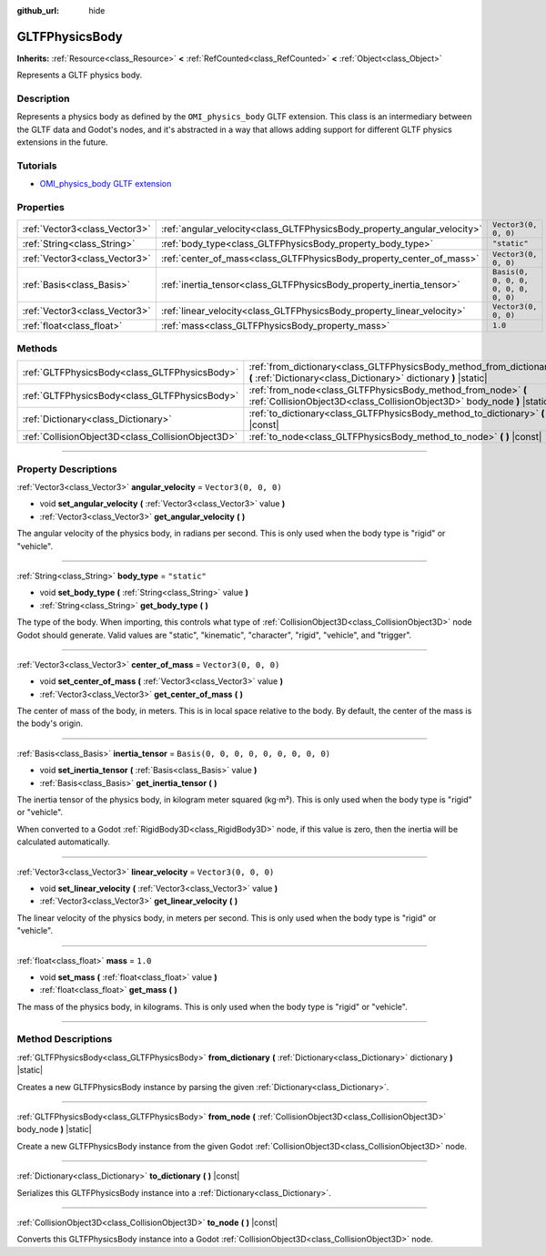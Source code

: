 :github_url: hide

.. DO NOT EDIT THIS FILE!!!
.. Generated automatically from Godot engine sources.
.. Generator: https://github.com/godotengine/godot/tree/master/doc/tools/make_rst.py.
.. XML source: https://github.com/godotengine/godot/tree/master/modules/gltf/doc_classes/GLTFPhysicsBody.xml.

.. _class_GLTFPhysicsBody:

GLTFPhysicsBody
===============

**Inherits:** :ref:`Resource<class_Resource>` **<** :ref:`RefCounted<class_RefCounted>` **<** :ref:`Object<class_Object>`

Represents a GLTF physics body.

.. rst-class:: classref-introduction-group

Description
-----------

Represents a physics body as defined by the ``OMI_physics_body`` GLTF extension. This class is an intermediary between the GLTF data and Godot's nodes, and it's abstracted in a way that allows adding support for different GLTF physics extensions in the future.

.. rst-class:: classref-introduction-group

Tutorials
---------

- `OMI_physics_body GLTF extension <https://github.com/omigroup/gltf-extensions/tree/main/extensions/2.0/OMI_physics_body>`__

.. rst-class:: classref-reftable-group

Properties
----------

.. table::
   :widths: auto

   +-------------------------------+--------------------------------------------------------------------------+--------------------------------------+
   | :ref:`Vector3<class_Vector3>` | :ref:`angular_velocity<class_GLTFPhysicsBody_property_angular_velocity>` | ``Vector3(0, 0, 0)``                 |
   +-------------------------------+--------------------------------------------------------------------------+--------------------------------------+
   | :ref:`String<class_String>`   | :ref:`body_type<class_GLTFPhysicsBody_property_body_type>`               | ``"static"``                         |
   +-------------------------------+--------------------------------------------------------------------------+--------------------------------------+
   | :ref:`Vector3<class_Vector3>` | :ref:`center_of_mass<class_GLTFPhysicsBody_property_center_of_mass>`     | ``Vector3(0, 0, 0)``                 |
   +-------------------------------+--------------------------------------------------------------------------+--------------------------------------+
   | :ref:`Basis<class_Basis>`     | :ref:`inertia_tensor<class_GLTFPhysicsBody_property_inertia_tensor>`     | ``Basis(0, 0, 0, 0, 0, 0, 0, 0, 0)`` |
   +-------------------------------+--------------------------------------------------------------------------+--------------------------------------+
   | :ref:`Vector3<class_Vector3>` | :ref:`linear_velocity<class_GLTFPhysicsBody_property_linear_velocity>`   | ``Vector3(0, 0, 0)``                 |
   +-------------------------------+--------------------------------------------------------------------------+--------------------------------------+
   | :ref:`float<class_float>`     | :ref:`mass<class_GLTFPhysicsBody_property_mass>`                         | ``1.0``                              |
   +-------------------------------+--------------------------------------------------------------------------+--------------------------------------+

.. rst-class:: classref-reftable-group

Methods
-------

.. table::
   :widths: auto

   +---------------------------------------------------+-------------------------------------------------------------------------------------------------------------------------------------------+
   | :ref:`GLTFPhysicsBody<class_GLTFPhysicsBody>`     | :ref:`from_dictionary<class_GLTFPhysicsBody_method_from_dictionary>` **(** :ref:`Dictionary<class_Dictionary>` dictionary **)** |static|  |
   +---------------------------------------------------+-------------------------------------------------------------------------------------------------------------------------------------------+
   | :ref:`GLTFPhysicsBody<class_GLTFPhysicsBody>`     | :ref:`from_node<class_GLTFPhysicsBody_method_from_node>` **(** :ref:`CollisionObject3D<class_CollisionObject3D>` body_node **)** |static| |
   +---------------------------------------------------+-------------------------------------------------------------------------------------------------------------------------------------------+
   | :ref:`Dictionary<class_Dictionary>`               | :ref:`to_dictionary<class_GLTFPhysicsBody_method_to_dictionary>` **(** **)** |const|                                                      |
   +---------------------------------------------------+-------------------------------------------------------------------------------------------------------------------------------------------+
   | :ref:`CollisionObject3D<class_CollisionObject3D>` | :ref:`to_node<class_GLTFPhysicsBody_method_to_node>` **(** **)** |const|                                                                  |
   +---------------------------------------------------+-------------------------------------------------------------------------------------------------------------------------------------------+

.. rst-class:: classref-section-separator

----

.. rst-class:: classref-descriptions-group

Property Descriptions
---------------------

.. _class_GLTFPhysicsBody_property_angular_velocity:

.. rst-class:: classref-property

:ref:`Vector3<class_Vector3>` **angular_velocity** = ``Vector3(0, 0, 0)``

.. rst-class:: classref-property-setget

- void **set_angular_velocity** **(** :ref:`Vector3<class_Vector3>` value **)**
- :ref:`Vector3<class_Vector3>` **get_angular_velocity** **(** **)**

The angular velocity of the physics body, in radians per second. This is only used when the body type is "rigid" or "vehicle".

.. rst-class:: classref-item-separator

----

.. _class_GLTFPhysicsBody_property_body_type:

.. rst-class:: classref-property

:ref:`String<class_String>` **body_type** = ``"static"``

.. rst-class:: classref-property-setget

- void **set_body_type** **(** :ref:`String<class_String>` value **)**
- :ref:`String<class_String>` **get_body_type** **(** **)**

The type of the body. When importing, this controls what type of :ref:`CollisionObject3D<class_CollisionObject3D>` node Godot should generate. Valid values are "static", "kinematic", "character", "rigid", "vehicle", and "trigger".

.. rst-class:: classref-item-separator

----

.. _class_GLTFPhysicsBody_property_center_of_mass:

.. rst-class:: classref-property

:ref:`Vector3<class_Vector3>` **center_of_mass** = ``Vector3(0, 0, 0)``

.. rst-class:: classref-property-setget

- void **set_center_of_mass** **(** :ref:`Vector3<class_Vector3>` value **)**
- :ref:`Vector3<class_Vector3>` **get_center_of_mass** **(** **)**

The center of mass of the body, in meters. This is in local space relative to the body. By default, the center of the mass is the body's origin.

.. rst-class:: classref-item-separator

----

.. _class_GLTFPhysicsBody_property_inertia_tensor:

.. rst-class:: classref-property

:ref:`Basis<class_Basis>` **inertia_tensor** = ``Basis(0, 0, 0, 0, 0, 0, 0, 0, 0)``

.. rst-class:: classref-property-setget

- void **set_inertia_tensor** **(** :ref:`Basis<class_Basis>` value **)**
- :ref:`Basis<class_Basis>` **get_inertia_tensor** **(** **)**

The inertia tensor of the physics body, in kilogram meter squared (kg⋅m²). This is only used when the body type is "rigid" or "vehicle".

When converted to a Godot :ref:`RigidBody3D<class_RigidBody3D>` node, if this value is zero, then the inertia will be calculated automatically.

.. rst-class:: classref-item-separator

----

.. _class_GLTFPhysicsBody_property_linear_velocity:

.. rst-class:: classref-property

:ref:`Vector3<class_Vector3>` **linear_velocity** = ``Vector3(0, 0, 0)``

.. rst-class:: classref-property-setget

- void **set_linear_velocity** **(** :ref:`Vector3<class_Vector3>` value **)**
- :ref:`Vector3<class_Vector3>` **get_linear_velocity** **(** **)**

The linear velocity of the physics body, in meters per second. This is only used when the body type is "rigid" or "vehicle".

.. rst-class:: classref-item-separator

----

.. _class_GLTFPhysicsBody_property_mass:

.. rst-class:: classref-property

:ref:`float<class_float>` **mass** = ``1.0``

.. rst-class:: classref-property-setget

- void **set_mass** **(** :ref:`float<class_float>` value **)**
- :ref:`float<class_float>` **get_mass** **(** **)**

The mass of the physics body, in kilograms. This is only used when the body type is "rigid" or "vehicle".

.. rst-class:: classref-section-separator

----

.. rst-class:: classref-descriptions-group

Method Descriptions
-------------------

.. _class_GLTFPhysicsBody_method_from_dictionary:

.. rst-class:: classref-method

:ref:`GLTFPhysicsBody<class_GLTFPhysicsBody>` **from_dictionary** **(** :ref:`Dictionary<class_Dictionary>` dictionary **)** |static|

Creates a new GLTFPhysicsBody instance by parsing the given :ref:`Dictionary<class_Dictionary>`.

.. rst-class:: classref-item-separator

----

.. _class_GLTFPhysicsBody_method_from_node:

.. rst-class:: classref-method

:ref:`GLTFPhysicsBody<class_GLTFPhysicsBody>` **from_node** **(** :ref:`CollisionObject3D<class_CollisionObject3D>` body_node **)** |static|

Create a new GLTFPhysicsBody instance from the given Godot :ref:`CollisionObject3D<class_CollisionObject3D>` node.

.. rst-class:: classref-item-separator

----

.. _class_GLTFPhysicsBody_method_to_dictionary:

.. rst-class:: classref-method

:ref:`Dictionary<class_Dictionary>` **to_dictionary** **(** **)** |const|

Serializes this GLTFPhysicsBody instance into a :ref:`Dictionary<class_Dictionary>`.

.. rst-class:: classref-item-separator

----

.. _class_GLTFPhysicsBody_method_to_node:

.. rst-class:: classref-method

:ref:`CollisionObject3D<class_CollisionObject3D>` **to_node** **(** **)** |const|

Converts this GLTFPhysicsBody instance into a Godot :ref:`CollisionObject3D<class_CollisionObject3D>` node.

.. |virtual| replace:: :abbr:`virtual (This method should typically be overridden by the user to have any effect.)`
.. |const| replace:: :abbr:`const (This method has no side effects. It doesn't modify any of the instance's member variables.)`
.. |vararg| replace:: :abbr:`vararg (This method accepts any number of arguments after the ones described here.)`
.. |constructor| replace:: :abbr:`constructor (This method is used to construct a type.)`
.. |static| replace:: :abbr:`static (This method doesn't need an instance to be called, so it can be called directly using the class name.)`
.. |operator| replace:: :abbr:`operator (This method describes a valid operator to use with this type as left-hand operand.)`
.. |bitfield| replace:: :abbr:`BitField (This value is an integer composed as a bitmask of the following flags.)`
